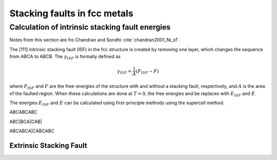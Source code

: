 .. _fcc_stacking_faults:

=============================
Stacking faults in fcc metals
=============================

Calculation of intrinsic stacking fault energies
------------------------------------------------

Notes from this section are fro Chandran and Sondhi :cite:`chandran2001_Ni_sf`.

The [111] intrinsic stacking fault (ISF) in the fcc structure is created by removing one layer, which changes the sequence from ABCA to ABCB. 
The :math:`\gamma_{ISF}` is formally defined as 

.. math::

   \gamma_{ISF} = \frac{1}{A}(F_{ISF} - F)

where :math:`F_{ISF}` and :math:`F` are the free-energies of the structure with and without a stacking fault, respectively, and :math:`A` is the area of the faulted region.  When these calculations are done at :math:`T=0`, the free energies and be replaces with :math:`E_{ISF}` and :math:`E`.

The energies :math:`E_{ISF}` and :math:`E` can be calculated using first-principle methods using the supercell method.

ABCABCABC

ABC|BCA|CAB|

ABCABCA|CABCABC

Extrinsic Stacking Fault
========================


.. bibliography:: fcc_sf.bib
